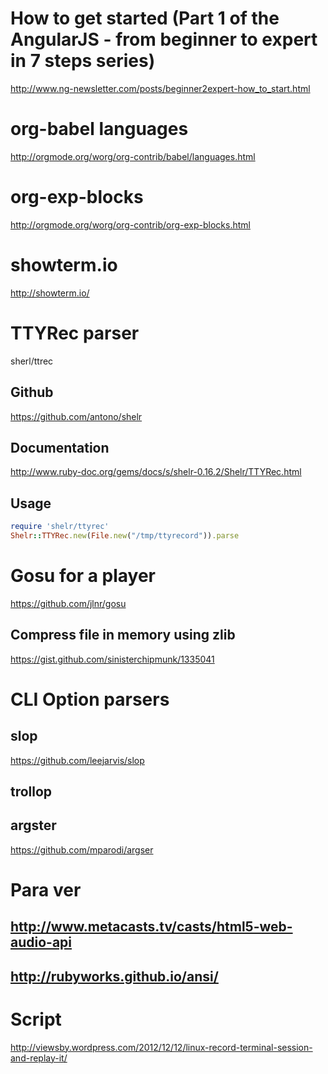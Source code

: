* How to get started (Part 1 of the AngularJS - from beginner to expert in 7 steps series)
http://www.ng-newsletter.com/posts/beginner2expert-how_to_start.html

* org-babel languages
http://orgmode.org/worg/org-contrib/babel/languages.html

* org-exp-blocks
http://orgmode.org/worg/org-contrib/org-exp-blocks.html
* showterm.io
http://showterm.io/
* TTYRec parser
sherl/ttrec
** Github
https://github.com/antono/shelr
** Documentation
http://www.ruby-doc.org/gems/docs/s/shelr-0.16.2/Shelr/TTYRec.html
** Usage
#+BEGIN_SRC ruby
require 'shelr/ttyrec'
Shelr::TTYRec.new(File.new("/tmp/ttyrecord")).parse
#+END_SRC
* Gosu for a player
https://github.com/jlnr/gosu

** Compress file in memory using zlib
https://gist.github.com/sinisterchipmunk/1335041

* CLI Option parsers
** slop
https://github.com/leejarvis/slop
** trollop
** argster
https://github.com/mparodi/argser
* Para ver
** http://www.metacasts.tv/casts/html5-web-audio-api
** http://rubyworks.github.io/ansi/
* Script
http://viewsby.wordpress.com/2012/12/12/linux-record-terminal-session-and-replay-it/
